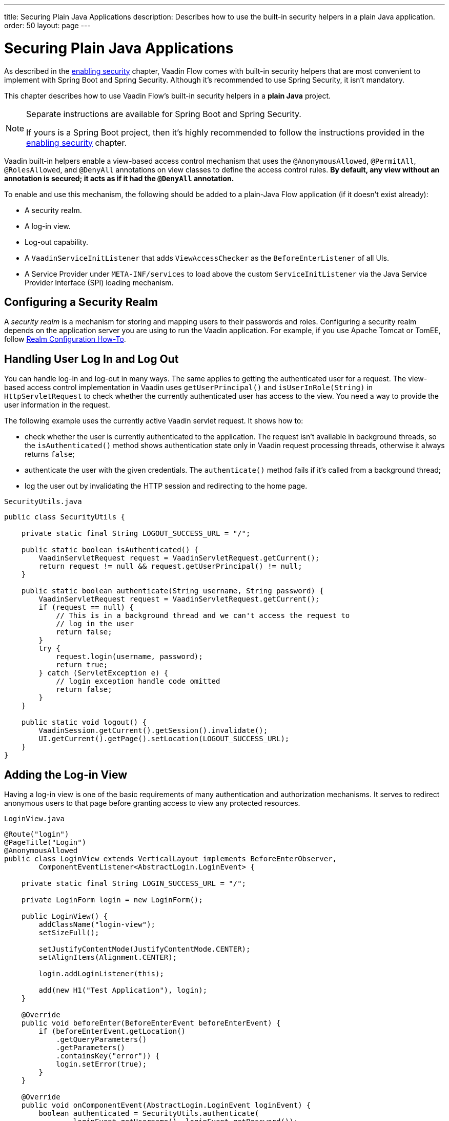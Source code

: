 ---
title: Securing Plain Java Applications
description: Describes how to use the built-in security helpers in a plain Java application.
order: 50
layout: page
---

= Securing Plain Java Applications

As described in the <<{articles}/security/enabling-security#, enabling security>> chapter, Vaadin Flow comes with built-in security helpers that are most convenient to implement with Spring Boot and Spring Security.
Although it's recommended to use Spring Security, it isn't mandatory.

This chapter describes how to use Vaadin Flow's built-in security helpers in a **plain Java** project.

.Separate instructions are available for Spring Boot and Spring Security.
[NOTE]
====
If yours is a Spring Boot project, then it's highly recommended to follow the instructions provided in the <<{articles}/security/enabling-security#, enabling security>> chapter.
====

Vaadin built-in helpers enable a view-based access control mechanism that uses the [annotationname]`@AnonymousAllowed`, [annotationname]`@PermitAll`, [annotationname]`@RolesAllowed`, and [annotationname]`@DenyAll` annotations on view classes to define the access control rules.
**By default, any view without an annotation is secured; it acts as if it had the [annotationname]`@DenyAll` annotation.**

To enable and use this mechanism, the following should be added to a plain-Java Flow application (if it doesn't exist already):

- A security realm.
- A log-in view.
- Log-out capability.
- A [interfacename]`VaadinServiceInitListener` that adds [classname]`ViewAccessChecker` as the [classname]`BeforeEnterListener` of all UIs.
- A Service Provider under `META-INF/services` to load above the custom [classname]`ServiceInitListener` via the Java Service Provider Interface (SPI) loading mechanism.

== Configuring a Security Realm

A _security realm_ is a mechanism for storing and mapping users to their passwords and roles.
Configuring a security realm depends on the application server you are using to run the Vaadin application.
For example, if you use Apache Tomcat or TomEE, follow link:https://tomcat.apache.org/tomcat-10.0-doc/realm-howto.html[Realm Configuration How-To].

== Handling User Log In and Log Out

You can handle log-in and log-out in many ways.
The same applies to getting the authenticated user for a request.
The view-based access control implementation in Vaadin uses [methodname]`getUserPrincipal()` and [methodname]`isUserInRole(String)` in [classname]`HttpServletRequest` to check whether the currently authenticated user has access to the view.
You need a way to provide the user information in the request.

The following example uses the currently active Vaadin servlet request.
It shows how to:

- check whether the user is currently authenticated to the application.
The request isn't available in background threads, so the [methodname]`isAuthenticated()` method shows authentication state only in Vaadin request processing threads, otherwise it always returns `false`;
- authenticate the user with the given credentials.
The [methodname]`authenticate()` method fails if it's called from a background thread;
- log the user out by invalidating the HTTP session and redirecting to the home page.

.[filename]`SecurityUtils.java`
[source,java]
----
public class SecurityUtils {

    private static final String LOGOUT_SUCCESS_URL = "/";

    public static boolean isAuthenticated() {
        VaadinServletRequest request = VaadinServletRequest.getCurrent();
        return request != null && request.getUserPrincipal() != null;
    }

    public static boolean authenticate(String username, String password) {
        VaadinServletRequest request = VaadinServletRequest.getCurrent();
        if (request == null) {
            // This is in a background thread and we can't access the request to
            // log in the user
            return false;
        }
        try {
            request.login(username, password);
            return true;
        } catch (ServletException e) {
            // login exception handle code omitted
            return false;
        }
    }

    public static void logout() {
        VaadinSession.getCurrent().getSession().invalidate();
        UI.getCurrent().getPage().setLocation(LOGOUT_SUCCESS_URL);
    }
}
----

== Adding the Log-in View
Having a log-in view is one of the basic requirements of many authentication and authorization mechanisms.
It serves to redirect anonymous users to that page before granting access to view any protected resources.

.[filename]`LoginView.java`
[source,java]
----
@Route("login")
@PageTitle("Login")
@AnonymousAllowed
public class LoginView extends VerticalLayout implements BeforeEnterObserver,
        ComponentEventListener<AbstractLogin.LoginEvent> {

    private static final String LOGIN_SUCCESS_URL = "/";

    private LoginForm login = new LoginForm();

    public LoginView() {
        addClassName("login-view");
        setSizeFull();

        setJustifyContentMode(JustifyContentMode.CENTER);
        setAlignItems(Alignment.CENTER);

        login.addLoginListener(this);

        add(new H1("Test Application"), login);
    }

    @Override
    public void beforeEnter(BeforeEnterEvent beforeEnterEvent) {
        if (beforeEnterEvent.getLocation()
            .getQueryParameters()
            .getParameters()
            .containsKey("error")) {
            login.setError(true);
        }
    }

    @Override
    public void onComponentEvent(AbstractLogin.LoginEvent loginEvent) {
        boolean authenticated = SecurityUtils.authenticate(
                loginEvent.getUsername(), loginEvent.getPassword());
        if (authenticated) {
            UI.getCurrent().getPage().setLocation(LOGIN_SUCCESS_URL);
        } else {
            login.setError(true);
        }
    }
}
----

In this example, Vaadin's Login Form component is used for the sake of brevity.
However, feel free to implement your own log-in view, if you wish.

== Log-Out Capability

You typically let the user log out by using a log-out button.
The following example shows a basic implementation of a log-out button shown on the header of the main layout:

.[filename]`MainLayout.java`
[source,java]
----
public class MainLayout extends AppLayout {

    public MainLayout() {
        H1 logo = new H1("Vaadin CRM");
        logo.addClassName("logo");
        HorizontalLayout header;
        if (SecurityUtils.isAuthenticated()) {
            Button logout = new Button("Logout", click ->
                    SecurityUtils.logout());
            header = new HorizontalLayout(logo, logout);
        } else {
            header = new HorizontalLayout(logo);
        }

        // Other page components omitted.

        addToNavbar(header);
    }
}
----

== Adding VaadinServiceInitListener
To restrict access to views, a [classname]`BeforeEnterListener` must be registered for the [classname]`VaadinService` to initialize and enable the [classname]`ViewAccessChecker`:

.[filename]`ViewAccessCheckerInitializer.java`
[source,java]
----
import com.vaadin.flow.server.ServiceInitEvent;
import com.vaadin.flow.server.VaadinServiceInitListener;
import com.vaadin.flow.server.auth.ViewAccessChecker;
import org.vaadin.example.views.login.LoginView;

public class ViewAccessCheckerInitializer implements VaadinServiceInitListener {

    private ViewAccessChecker viewAccessChecker;

    public ViewAccessCheckerInitializer() {
        viewAccessChecker = new ViewAccessChecker(); // <1>
        viewAccessChecker.setLoginView(LoginView.class); // <2>
    }

    @Override
    public void serviceInit(ServiceInitEvent serviceInitEvent) {
        serviceInitEvent.getSource().addUIInitListener(uiInitEvent -> {
            uiInitEvent.getUI().addBeforeEnterListener(viewAccessChecker); // <3>
        });
    }
}
----

This code contains some notable components of the view-based access control mechanism:

<1> [classname]`ViewAccessChecker`, which is at the core of this access control mechanism, is instantiated.
It's enabled by default.
<2> The [classname]`LoginView` class is set to the `viewAccessChecker` instance.
Now it knows where to redirect unauthenticated users.
<3> The `viewAccessChecker` instance is set as the [classname]`BeforeEnterListener` in the overridden [methodname]`serviceInit()` method.
Now it's ready to intercept attempts to enter all views.

However, this class still needs to be loaded, so you should follow the instructions in the next step.

== Enable Loading of VaadinServiceInitListener
To enable the Java SPI loading mechanism to load the [classname]`ViewAccessCheckerInitializer` as the [classname]`VaadinServiceInitListener`, do the following:

- Under the `resources/META-INF/services` directory, create a file named exactly:
+
[text,text]
----
com.vaadin.flow.server.VaadinServiceInitListener
----

- Put the fully qualified name of the [classname]`ViewAccessCheckerInitializer` into this newly created file.
For example, if the [classname]`ViewAccessCheckerInitializer` class is in the `org.vaadin.example.security` package, the following value should be in the file:
+
[text,text]
----
org.vaadin.example.security.ViewAccessCheckerInitializer
----

This Service Provider configuration file triggers the Java SPI loading mechanism to load [classname]`ViewAccessCheckerInitializer` during application startup.
For more information on this, see <<{articles}/advanced/service-init-listener#,VaadinServiceInitListener>>.

== Access Annotations
Before some access annotation examples, it's worth having a closer look at the annotations, and their meaning when applied to a view:

- [annotationname]`@AnonymousAllowed` permits anyone to navigate to the view without any authentication or authorization.
- [annotationname]`@PermitAll` allows any *authenticated* user to navigate to the view.
- [annotationname]`@RolesAllowed` grants access to users having the roles specified in the annotation value.
- [annotationname]`@DenyAll` disallows everyone from navigating to the view.
This is the default, which means that, if a view isn't annotated at all, the [annotationname]`@DenyAll` logic is applied.

Some usage examples:

.Example of using [annotationname]`@AnonymousAllowed` to enable all users to navigate to this view
[source,java]
----
@Route(value = "", layout = MainView.class)
@PageTitle("Public View")
@AnonymousAllowed
public class PublicView extends VerticalLayout {
    // ...
}
----

.Example of using [annotationname]`@PermitAll` to allow only authenticated users (with any role) to navigate to this view
[source,java]
----
@Route(value = "private", layout = MainView.class)
@PageTitle("Private View")
@PermitAll
public class PrivateView extends VerticalLayout {
    // ...
}
----

.Example of using [annotationname]`@RolesAllowed` to enable only users with the `ADMIN` role to navigate to this view
[source,java]
----
@Route(value = "admin", layout = MainView.class)
@PageTitle("Admin View")
@RolesAllowed("ROLE_ADMIN") // <- Should match one of the user's roles (case-sensitive)
public class AdminView extends VerticalLayout {
    // ...
}
----

Now, if the application is started by navigating to `http://localhost:8080`, `PublicView` contents should be available without any authentication.
However, by navigating to `http://localhost:8080/private` or `http://localhost:8080/admin`, the user is redirected to the specified `LoginView`.

If the user is already authenticated and tries to navigate to a view for which they have no permission, an error message is displayed.
The message depends on the application mode:

- In development mode, Vaadin shows an *_Access denied_* message with the list of available routes.
- In production mode, Vaadin shows the [classname]`RouteNotFoundError` view, which shows the *_Could not navigate to 'RequestedRouteName'_* message by default.
For security reasons, the message doesn't say whether the navigation target exists.

// TODO: Consider adding more details and snippet code to showcase how the following can be achieved:
// 1. login with some users with different roles
// 2. save the requested URL to redirect to it after a successful login

The following example shows how the security annotations are inherited from the closest parent class that has them.

.Example of inheriting security annotations from parent class
[source,java]
----
@RolesAllowed("ROLE_ADMIN")
public abstract class AbstractAdminView extends VerticalLayout {
    // ...
}

@Route(value = "user-listing", layout = MainView.class)
@PageTitle("User Listing")
public class UserListingView extends AbstractAdminView {
    // ...
}
----

Annotating a child class overrides any inherited annotations.
Interfaces aren't checked for annotations, only classes.
By design, the annotations aren't read from parent layouts or "parent views", as this would make it unnecessarily complex to determine which security level should be applied.
If multiple annotations are specified on a single view class, the following rules are applied:

- `DenyAll` overrides other annotations
- `AnonymousAllowed` overrides `RolesAllowed` and `PermitAll`
- `RolesAllowed` overrides `PermitAll`

However, you shouldn't specify more than one of the above access annotations on a view class.
It's confusing and probably has no logical purpose.



[discussion-id]`5D3E1BB8-9D7C-4FAD-9381-8DBB3C65F6A8`
